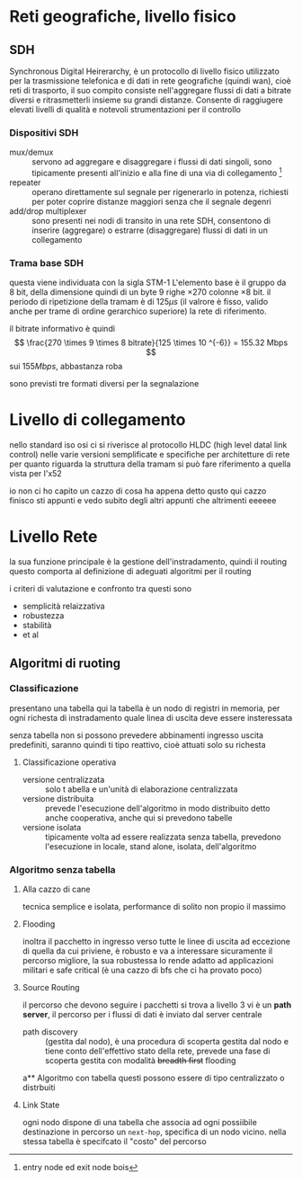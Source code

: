 * Reti geografiche, livello fisico
** SDH
Synchronous Digital Heirerarchy, è un protocollo di livello fisico utilizzato per la trasmissione telefonica e di dati in rete geografiche (quindi wan), cioè reti di trasporto, il suo compito consiste nell'aggregare flussi di dati a bitrate diversi e ritrasmetterli insieme su grandi distanze.
Consente di raggiugere elevati livelli di qualità e notevoli strumentazioni per il controllo

*** Dispositivi SDH
 - mux/demux ::
   servono ad aggregare e disaggregare i flussi di dati singoli, sono tipicamente presenti all'inizio e alla fine di una via di collegamento
   [fn::entry node ed exit node bois]
 - repeater :: operano direttamente sul segnale per rigenerarlo in potenza, richiesti per poter coprire distanze maggiori senza che il segnale degenri
 - add/drop multiplexer :: sono presenti nei nodi di transito in una rete SDH, consentono di inserire (aggregare) o estrarre (disaggregare) flussi di dati in un collegamento

*** Trama base SDH
questa viene individuata con la sigla STM-1
L'elemento base è il gruppo da 8 bit, della dimensione quindi di un byte
9 righe \times 270 colonne \times 8 bit.
il periodo di ripetizione della tramam è di \(125 \mu s\)  (il valrore è fisso, valido anche per trame di ordine gerarchico superiore)
la rete di riferimento.

il bitrate informativo è quindi
\[ \frac{270 \times 9 \times 8 bitrate}{125 \times 10 ^{-6}} = 155.32 Mbps \]
sui \(155 Mbps\), abbastanza roba

sono previsti tre formati diversi per la segnalazione

* Livello di collegamento
nello standard iso osi ci si riverisce al protocollo HLDC (high level datal link control)
nelle varie versioni semplificate e specifiche per architetture di rete
per quanto riguarda la struttura della tramam si può fare riferimento a quella vista per l'x52

io non ci ho capito un cazzo di cosa ha appena detto qusto qui
cazzo finisco sti appunti e vedo subito degli altri appunti che altrimenti eeeeee

* Livello Rete
la sua funzione principale è la gestione dell'instradamento, quindi il routing
questo comporta al definizione di adeguati algoritmi per il routing

i criteri di valutazione e confronto tra questi sono
 - semplicità relaizzativa
 - robustezza
 - stabilità
 - et al

** Algoritmi di ruoting   
*** Classificazione
presentano una tabella
qui la tabella è un nodo di registri in memoria, per ogni richesta di instradamento quale linea di uscita deve essere insteressata

senza tabella non si possono prevedere abbinamenti ingresso uscita predefiniti, saranno quindi ti tipo reattivo, cioè attuati solo su richesta

**** Classificazione operativa
 - versione centralizzata :: solo t abella e un'unità di elaborazione centralizzata
 - versione distribuita :: prevede l'esecuzione dell'algoritmo in modo distribuito detto anche cooperativa, anche qui si prevedono tabelle
 - versione isolata :: tipicamente volta ad essere realizzata senza tabella, prevedono l'esecuzione in locale, stand alone, isolata, dell'algoritmo

*** Algoritmo senza tabella
**** Alla cazzo di cane
tecnica semplice e isolata, performance di solito non propio il massimo

**** Flooding
inoltra il pacchetto in ingresso verso tutte le linee di uscita ad eccezione di quella da cui priviene, è robusto e va a interessare sicuramente il percorso migliore, la sua robustessa lo rende adatto ad applicazioni militari e safe critical (è una cazzo di bfs che ci ha provato poco)

**** Source Routing
il percorso che devono seguire i pacchetti si trova a livello 3
vi è un *path server*, il percorso per i flussi di dati è inviato dal server centrale
 - path discovery :: (gestita dal nodo), è una procedura di scoperta gestita dal nodo e tiene conto dell'effettivo stato della rete, prevede una fase di scoperta gestita con modalità +breadth first+ flooding

a** Algoritmo con tabella
questi possono essere di tipo centralizzato o distrbuiti
**** Link State
ogni nodo dispone di una tabella che associa ad ogni possiibile destinazione in percorso un =next-hop=, specifica di un nodo vicino.
nella stessa tabella è specifcato il "costo" del percorso


